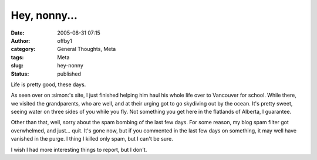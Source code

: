 Hey, nonny...
#############
:date: 2005-08-31 07:15
:author: offby1
:category: General Thoughts, Meta
:tags: Meta
:slug: hey-nonny
:status: published

Life is pretty good, these days.

As seen over on :simon:'s site, I just finished helping him haul his
whole life over to Vancouver for school. While there, we visited the
grandparents, who are well, and at their urging got to go skydiving out
by the ocean. It's pretty sweet, seeing water on three sides of you
while you fly. Not something you get here in the flatlands of Alberta, I
guarantee.

Other than that, well, sorry about the spam bombing of the last few
days. For some reason, my blog spam filter got overwhelmed, and just...
quit. It's gone now, but if you commented in the last few days on
something, it may well have vanished in the purge. I thing I killed only
spam, but I can't be sure.

I wish I had more interesting things to report, but I don't.
